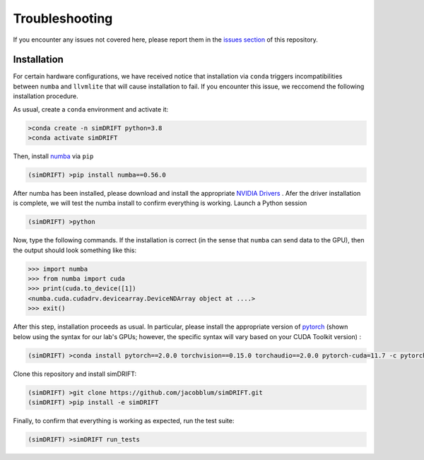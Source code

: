 Troubleshooting
===================
If you encounter any issues not covered here, please report them in the `issues section <https://github.com/jacobblum/simDRIFT/issues>`_ of this repository.


Installation 
~~~~~~~~~~~~~~~~~
For certain hardware configurations, we have received notice 
that installation via ``conda`` triggers incompatibilities between
``numba`` and ``llvmlite`` that will cause installation to fail. If you encounter this issue, we reccomend the following installation 
procedure. 

As usual, create a ``conda`` environment and activate it:

.. code-block:: bash

   >conda create -n simDRIFT python=3.8
   >conda activate simDRIFT

Then, install `numba <https://numba.pydata.org/numba-doc/latest/user/installing.html>`_ via ``pip``

.. code-block:: bash
   
  (simDRIFT) >pip install numba==0.56.0

After numba has been installed, please download and install the appropriate `NVIDIA Drivers <https://www.nvidia.com/Download/index.aspx>`_ . Afer the driver installation is complete, we will test the numba install to confirm everything is working. Launch a Python session

.. code-block:: bash
   
  (simDRIFT) >python

Now, type the following commands. If the installation is correct (in the sense that ``numba`` can send data to the GPU), then the output should look something like this:

.. code-block:: bash
   
  >>> import numba
  >>> from numba import cuda
  >>> print(cuda.to_device([1]) 
  <numba.cuda.cudadrv.devicearray.DeviceNDArray object at ....>
  >>> exit()

After this step, installation proceeds as usual. In particular, please install the appropriate version of `pytorch <https://pytorch.org>`_ (shown below using the syntax for our lab's GPUs; however, the specific syntax will vary based on your CUDA Toolkit version) :

.. code-block:: bash
   
  (simDRIFT) >conda install pytorch==2.0.0 torchvision==0.15.0 torchaudio==2.0.0 pytorch-cuda=11.7 -c pytorch -c nvidia

Clone this repository and install simDRIFT:

.. code-block:: bash
     
     (simDRIFT) >git clone https://github.com/jacobblum/simDRIFT.git
     (simDRIFT) >pip install -e simDRIFT

Finally, to confirm that everything is working as expected, run the test suite:

.. code-block:: bash

     (simDRIFT) >simDRIFT run_tests
